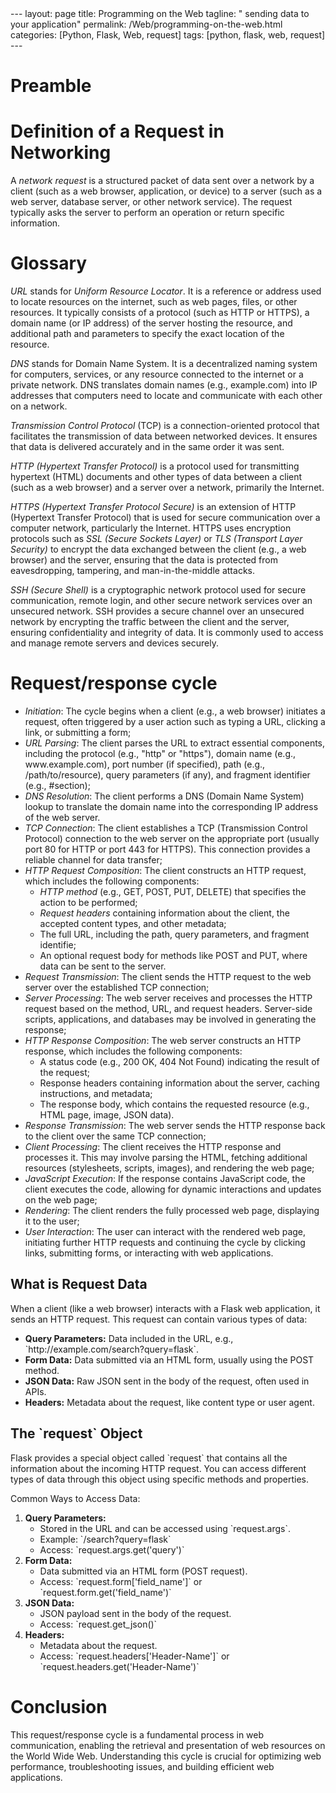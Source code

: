 :PROPERTIES:
:GPTEL_MODEL: gpt-3.5-turbo
:GPTEL_BACKEND: ChatGPT
:GPTEL_SYSTEM: You are a large language model living in Emacs and a helpful assistant. Respond concisely.
:GPTEL_BOUNDS: ((1103 . 1429) (1437 . 1735))
:END:
#+BEGIN_EXPORT html
---
layout: page
title: Programming on the Web
tagline: " sending data to your application"
permalink: /Web/programming-on-the-web.html
categories: [Python, Flask, Web, request]
tags: [python, flask, web, request]
---
#+END_EXPORT
#+STARTUP: showall indent
#+OPTIONS: tags:nil num:nil \n:nil @:t ::t |:t ^:{} _:{} *:t
#+PROPERTY: header-args :exports both
#+PROPERTY: header-args+ :results output pp
#+PROPERTY: header-args+ :eval no-export
#+TOC: headlines 2

* Preamble

* Definition of a Request in Networking

A /network request/ is a structured packet of data sent over a network
by a client (such as a web browser, application, or device) to a
server (such as a web server, database server, or other network
service). The request typically asks the server to perform an
operation or return specific information.

* Glossary

/URL/ stands for /Uniform Resource Locator/. It is a reference or
address used to locate resources on the internet, such as web pages,
files, or other resources. It typically consists of a protocol (such
as HTTP or HTTPS), a domain name (or IP address) of the server hosting
the resource, and additional path and parameters to specify the exact
location of the resource.

/DNS/ stands for Domain Name System. It is a decentralized naming
system for computers, services, or any resource connected to the
internet or a private network. DNS translates domain names (e.g.,
example.com) into IP addresses that computers need to locate and
communicate with each other on a network.

/Transmission Control Protocol/ (TCP) is a connection-oriented
protocol that facilitates the transmission of data between networked
devices. It ensures that data is delivered accurately and in the same
order it was sent.

/HTTP (Hypertext Transfer Protocol)/ is a protocol used for
transmitting hypertext (HTML) documents and other types of data
between a client (such as a web browser) and a server over a network,
primarily the Internet.

/HTTPS (Hypertext Transfer Protocol Secure)/ is an extension of HTTP
(Hypertext Transfer Protocol) that is used for secure communication
over a computer network, particularly the Internet. HTTPS uses
encryption protocols such as /SSL (Secure Sockets Layer)/ or /TLS
(Transport Layer Security)/ to encrypt the data exchanged between the
client (e.g., a web browser) and the server, ensuring that the data is
protected from eavesdropping, tampering, and man-in-the-middle
attacks.

/SSH (Secure Shell)/ is a cryptographic network protocol used for
secure communication, remote login, and other secure network services
over an unsecured network. SSH provides a secure channel over an
unsecured network by encrypting the traffic between the client and the
server, ensuring confidentiality and integrity of data. It is commonly
used to access and manage remote servers and devices securely.


* Request/response cycle

- /Initiation/: The cycle begins when a client (e.g., a web browser)
  initiates a request, often triggered by a user action such as typing
  a URL, clicking a link, or submitting a form;
- /URL Parsing/: The client parses the URL to extract essential
  components, including the protocol (e.g., "http" or "https"), domain
  name (e.g., www.example.com), port number (if specified), path
  (e.g., /path/to/resource), query parameters (if any), and fragment
  identifier (e.g., #section);
- /DNS Resolution/: The client performs a DNS (Domain Name System)
  lookup to translate the domain name into the corresponding IP
  address of the web server.
- /TCP Connection/: The client establishes a TCP (Transmission Control
  Protocol) connection to the web server on the appropriate port
  (usually port 80 for HTTP or port 443 for HTTPS). This connection
  provides a reliable channel for data transfer;
- /HTTP Request Composition/: The client constructs an HTTP request,
  which includes the following components:
  - /HTTP method/ (e.g., GET, POST, PUT, DELETE) that specifies the
    action to be performed;
  - /Request headers/ containing information about the client, the
    accepted content types, and other metadata;
  - The full URL, including the path, query parameters, and fragment
    identifie;
  - An optional request body for methods like POST and PUT, where data
    can be sent to the server.
- /Request Transmission/: The client sends the HTTP request to the web
  server over the established TCP connection;
- /Server Processing/: The web server receives and processes the HTTP
  request based on the method, URL, and request headers. Server-side
  scripts, applications, and databases may be involved in generating
  the response;
- /HTTP Response Composition/: The web server constructs an HTTP
  response, which includes the following components:
  - A status code (e.g., 200 OK, 404 Not Found) indicating the result
    of the request;
  - Response headers containing information about the server, caching
    instructions, and metadata;
  - The response body, which contains the requested resource (e.g.,
    HTML page, image, JSON data).
- /Response Transmission/: The web server sends the HTTP response back
  to the client over the same TCP connection;
- /Client Processing/: The client receives the HTTP response and
  processes it. This may involve parsing the HTML, fetching additional
  resources (stylesheets, scripts, images), and rendering the web
  page;
- /JavaScript Execution/: If the response contains JavaScript code, the
  client executes the code, allowing for dynamic interactions and
  updates on the web page;
- /Rendering/: The client renders the fully processed web page,
  displaying it to the user;
- /User Interaction/: The user can interact with the rendered web page,
  initiating further HTTP requests and continuing the cycle by
  clicking links, submitting forms, or interacting with web
  applications.


** What is Request Data

 When a client (like a web browser) interacts with a Flask web
 application, it sends an HTTP request. This request can contain
 various types of data:
  - *Query Parameters:* Data included in the URL, e.g.,
    `http://example.com/search?query=flask`.
  - *Form Data:* Data submitted via an HTML form, usually using the
    POST method.
  - *JSON Data:* Raw JSON sent in the body of the request, often used
    in APIs.
  - *Headers:* Metadata about the request, like content type or user
    agent.

** The `request` Object

  Flask provides a special object called `request` that contains all the
  information about the incoming HTTP request. You can access different
  types of data through this object using specific methods and
  properties.

  Common Ways to Access Data:

  1. *Query Parameters:*
     - Stored in the URL and can be accessed using `request.args`.
     - Example: `/search?query=flask`
     - Access: `request.args.get('query')`

  2. *Form Data:*
     - Data submitted via an HTML form (POST request).
     - Access: `request.form['field_name']` or
       `request.form.get('field_name')`

  3. *JSON Data:*
     - JSON payload sent in the body of the request.
     - Access: `request.get_json()`

  4. *Headers:*
     - Metadata about the request.
     - Access: `request.headers['Header-Name']` or
       `request.headers.get('Header-Name')`



* Conclusion

This request/response cycle is a fundamental process in web
communication, enabling the retrieval and presentation of web
resources on the World Wide Web. Understanding this cycle is crucial
for optimizing web performance, troubleshooting issues, and building
efficient web applications.




